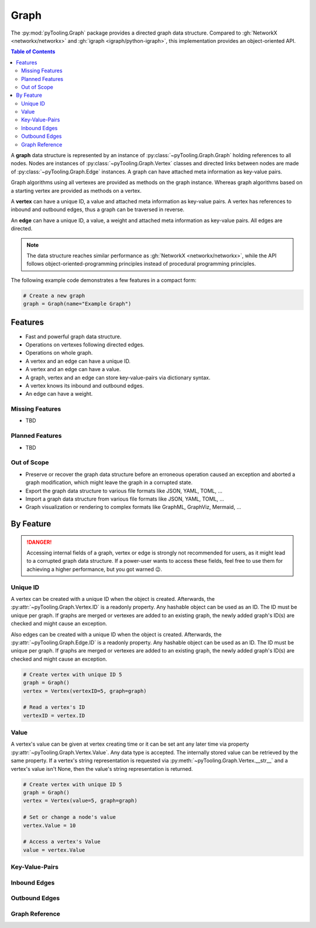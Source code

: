 .. _STRUCT/Graph:

Graph
#####

The :py:mod:`pyTooling.Graph` package provides a directed graph data structure. Compared to
:gh:`NetworkX <networkx/networkx>` and :gh:`igraph <igraph/python-igraph>`, this implementation provides an
object-oriented API.

.. contents:: Table of Contents
   :local:
   :depth: 2

A **graph** data structure is represented by an instance of :py:class:`~pyTooling.Graph.Graph` holding references to all
nodes. Nodes are instances of :py:class:`~pyTooling.Graph.Vertex` classes and directed links between nodes are made of
:py:class:`~pyTooling.Graph.Edge` instances. A graph can have attached meta information as key-value pairs.

Graph algorithms using all vertexes are provided as methods on the graph instance. Whereas graph algorithms based on a
starting vertex are provided as methods on a vertex.

A **vertex** can have a unique ID, a value and attached meta information as key-value pairs. A vertex has references to
inbound and outbound edges, thus a graph can be traversed in reverse.

An **edge** can have a unique ID, a value, a weight and attached meta information as key-value pairs. All edges are
directed.

.. note::

   The data structure reaches similar performance as :gh:`NetworkX <networkx/networkx>`, while the API follows
   object-oriented-programming principles instead of procedural programming principles.


The following example code demonstrates a few features in a compact form:

.. code-block:: python

   # Create a new graph
   graph = Graph(name="Example Graph")



.. _STRUCT/Graph/Features:

Features
********

* Fast and powerful graph data structure.
* Operations on vertexes following directed edges.
* Operations on whole graph.
* A vertex and an edge can have a unique ID.
* A vertex and an edge can have a value.
* A graph, vertex and an edge can store key-value-pairs via dictionary syntax.
* A vertex knows its inbound and outbound edges.
* An edge can have a weight.


.. _STRUCT/Graph/MissingFeatures:

Missing Features
================

* TBD

.. _STRUCT/Graph/PlannedFeatures:

Planned Features
================

* TBD

.. _STRUCT/Graph/RejectedFeatures:

Out of Scope
============

* Preserve or recover the graph data structure before an erroneous operation caused an exception and aborted a graph
  modification, which might leave the graph in a corrupted state.
* Export the graph data structure to various file formats like JSON, YAML, TOML, ...
* Import a graph data structure from various file formats like JSON, YAML, TOML, ...
* Graph visualization or rendering to complex formats like GraphML, GraphViz, Mermaid, ...


.. _STRUCT/Graph/ByFeature:

By Feature
**********

.. danger::

   Accessing internal fields of a graph, vertex or edge is strongly not recommended for users, as it might lead to a
   corrupted graph data structure. If a power-user wants to access these fields, feel free to use them for achieving a
   higher performance, but you got warned 😉.


.. _STRUCT/Graph/ID:

Unique ID
=========

A vertex can be created with a unique ID when the object is created. Afterwards, the :py:attr:`~pyTooling.Graph.Vertex.ID`
is a readonly property. Any hashable object can be used as an ID. The ID must be unique per graph. If graphs are merged
or vertexes are added to an existing graph, the newly added graph's ID(s) are checked and might cause an exception.

Also edges can be created with a unique ID when the object is created. Afterwards, the :py:attr:`~pyTooling.Graph.Edge.ID`
is a readonly property. Any hashable object can be used as an ID. The ID must be unique per graph. If graphs are merged
or vertexes are added to an existing graph, the newly added graph's ID(s) are checked and might cause an exception.

.. code-block:: python

   # Create vertex with unique ID 5
   graph = Graph()
   vertex = Vertex(vertexID=5, graph=graph)

   # Read a vertex's ID
   vertexID = vertex.ID


.. _STRUCT/Graph/Value:

Value
=====

A vertex's value can be given at vertex creating time or it can be set ant any later time via property
:py:attr:`~pyTooling.Graph.Vertex.Value`. Any data type is accepted. The internally stored value can be retrieved by
the same property. If a vertex's string representation is requested via :py:meth:`~pyTooling.Graph.Vertex.__str__` and a
vertex's value isn't None, then the value's string representation is returned.

.. todo:: GRAPH: setting / getting a edge's values

.. code-block:: python

   # Create vertex with unique ID 5
   graph = Graph()
   vertex = Vertex(value=5, graph=graph)

   # Set or change a node's value
   vertex.Value = 10

   # Access a vertex's Value
   value = vertex.Value


.. _STRUCT/Graph/KeyValuePairs:

Key-Value-Pairs
===============

.. todo:: GRAPH: setting / getting a vertex's KVPs

.. todo:: GRAPH: setting / getting a edge's KVPs

.. _STRUCT/Graph/Inbound:

Inbound Edges
=============

.. todo:: GRAPH: inbound edges


.. _STRUCT/Graph/Outbound:

Outbound Edges
==============

.. todo:: GRAPH: outbound edges



.. _STRUCT/Graph/GraphRef:

Graph Reference
===============

